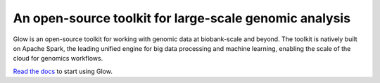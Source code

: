 =======================================================
An open-source toolkit for large-scale genomic analysis
=======================================================

|circle-ci|

.. |circle-ci| image:: https://circleci.com/gh/projectglow/glow.svg?style=svg&circle-token=7511f70b2c810a18e88b5c537b0410e82db8617d
    :target: https://circleci.com/gh/projectglow/glow

Glow is an open-source toolkit for working with genomic data at biobank-scale and beyond. The toolkit is natively built
on Apache Spark, the leading unified engine for big data processing and machine learning, enabling the scale of the
cloud for genomics workflows.

`Read the docs`_ to start using Glow.

.. _Read the docs: https://glow.readthedocs.io

